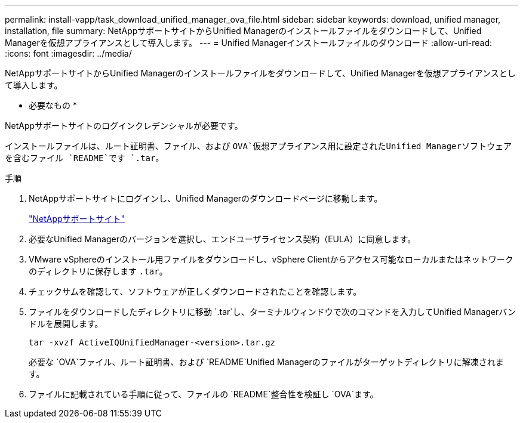 ---
permalink: install-vapp/task_download_unified_manager_ova_file.html 
sidebar: sidebar 
keywords: download, unified manager, installation, file 
summary: NetAppサポートサイトからUnified Managerのインストールファイルをダウンロードして、Unified Managerを仮想アプライアンスとして導入します。 
---
= Unified Managerインストールファイルのダウンロード
:allow-uri-read: 
:icons: font
:imagesdir: ../media/


[role="lead"]
NetAppサポートサイトからUnified Managerのインストールファイルをダウンロードして、Unified Managerを仮想アプライアンスとして導入します。

* 必要なもの *

NetAppサポートサイトのログインクレデンシャルが必要です。

インストールファイルは、ルート証明書、ファイル、および `OVA`仮想アプライアンス用に設定されたUnified Managerソフトウェアを含むファイル `README`です `.tar`。

.手順
. NetAppサポートサイトにログインし、Unified Managerのダウンロードページに移動します。
+
https://mysupport.netapp.com/site/products/all/details/activeiq-unified-manager/downloads-tab["NetAppサポートサイト"]

. 必要なUnified Managerのバージョンを選択し、エンドユーザライセンス契約（EULA）に同意します。
. VMware vSphereのインストール用ファイルをダウンロードし、vSphere Clientからアクセス可能なローカルまたはネットワークのディレクトリに保存します `.tar`。
. チェックサムを確認して、ソフトウェアが正しくダウンロードされたことを確認します。
. ファイルをダウンロードしたディレクトリに移動 `.tar`し、ターミナルウィンドウで次のコマンドを入力してUnified Managerバンドルを展開します。
+
[listing]
----
tar -xvzf ActiveIQUnifiedManager-<version>.tar.gz
----
+
必要な `OVA`ファイル、ルート証明書、および `README`Unified Managerのファイルがターゲットディレクトリに解凍されます。

. ファイルに記載されている手順に従って、ファイルの `README`整合性を検証し `OVA`ます。

